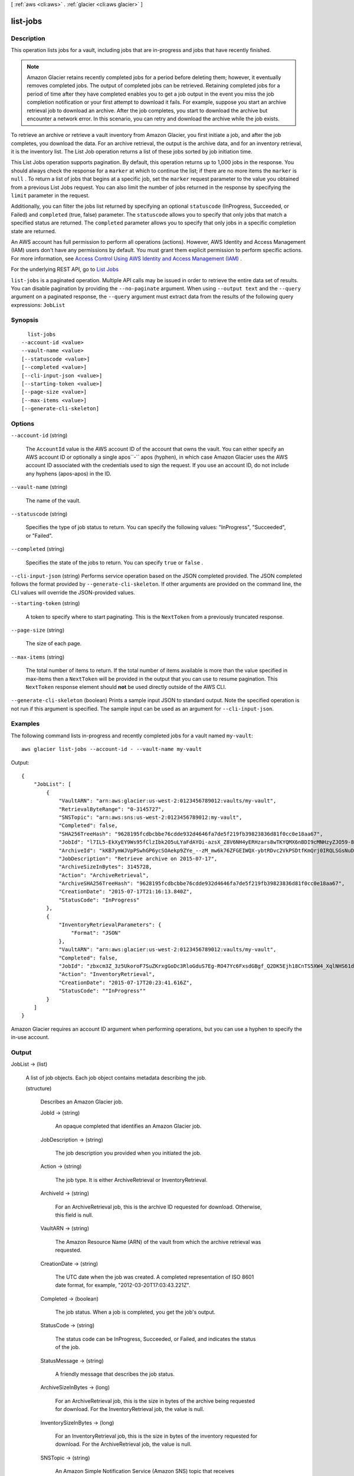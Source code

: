 [ :ref:`aws <cli:aws>` . :ref:`glacier <cli:aws glacier>` ]

.. _cli:aws glacier list-jobs:


*********
list-jobs
*********



===========
Description
===========



This operation lists jobs for a vault, including jobs that are in-progress and jobs that have recently finished. 

 

.. note::

  

  Amazon Glacier retains recently completed jobs for a period before deleting them; however, it eventually removes completed jobs. The output of completed jobs can be retrieved. Retaining completed jobs for a period of time after they have completed enables you to get a job output in the event you miss the job completion notification or your first attempt to download it fails. For example, suppose you start an archive retrieval job to download an archive. After the job completes, you start to download the archive but encounter a network error. In this scenario, you can retry and download the archive while the job exists. 

  

 

To retrieve an archive or retrieve a vault inventory from Amazon Glacier, you first initiate a job, and after the job completes, you download the data. For an archive retrieval, the output is the archive data, and for an inventory retrieval, it is the inventory list. The List Job operation returns a list of these jobs sorted by job initiation time.

 

This List Jobs operation supports pagination. By default, this operation returns up to 1,000 jobs in the response. You should always check the response for a ``marker`` at which to continue the list; if there are no more items the ``marker`` is ``null`` . To return a list of jobs that begins at a specific job, set the ``marker`` request parameter to the value you obtained from a previous List Jobs request. You can also limit the number of jobs returned in the response by specifying the ``limit`` parameter in the request.

 

Additionally, you can filter the jobs list returned by specifying an optional ``statuscode`` (InProgress, Succeeded, or Failed) and ``completed`` (true, false) parameter. The ``statuscode`` allows you to specify that only jobs that match a specified status are returned. The ``completed`` parameter allows you to specify that only jobs in a specific completion state are returned.

 

An AWS account has full permission to perform all operations (actions). However, AWS Identity and Access Management (IAM) users don't have any permissions by default. You must grant them explicit permission to perform specific actions. For more information, see `Access Control Using AWS Identity and Access Management (IAM)`_ .

 

For the underlying REST API, go to `List Jobs`_  



``list-jobs`` is a paginated operation. Multiple API calls may be issued in order to retrieve the entire data set of results. You can disable pagination by providing the ``--no-paginate`` argument.
When using ``--output text`` and the ``--query`` argument on a paginated response, the ``--query`` argument must extract data from the results of the following query expressions: ``JobList``


========
Synopsis
========

::

    list-jobs
  --account-id <value>
  --vault-name <value>
  [--statuscode <value>]
  [--completed <value>]
  [--cli-input-json <value>]
  [--starting-token <value>]
  [--page-size <value>]
  [--max-items <value>]
  [--generate-cli-skeleton]




=======
Options
=======

``--account-id`` (string)


  The ``AccountId`` value is the AWS account ID of the account that owns the vault. You can either specify an AWS account ID or optionally a single apos``-`` apos (hyphen), in which case Amazon Glacier uses the AWS account ID associated with the credentials used to sign the request. If you use an account ID, do not include any hyphens (apos-apos) in the ID. 

  

``--vault-name`` (string)


  The name of the vault.

  

``--statuscode`` (string)


  Specifies the type of job status to return. You can specify the following values: "InProgress", "Succeeded", or "Failed".

  

``--completed`` (string)


  Specifies the state of the jobs to return. You can specify ``true`` or ``false`` .

  

``--cli-input-json`` (string)
Performs service operation based on the JSON completed provided. The JSON completed follows the format provided by ``--generate-cli-skeleton``. If other arguments are provided on the command line, the CLI values will override the JSON-provided values.

``--starting-token`` (string)
 

  A token to specify where to start paginating. This is the ``NextToken`` from a previously truncated response.

   

``--page-size`` (string)
 

  The size of each page.

   

  

  

``--max-items`` (string)
 

  The total number of items to return. If the total number of items available is more than the value specified in max-items then a ``NextToken`` will be provided in the output that you can use to resume pagination. This ``NextToken`` response element should **not** be used directly outside of the AWS CLI.

   

``--generate-cli-skeleton`` (boolean)
Prints a sample input JSON to standard output. Note the specified operation is not run if this argument is specified. The sample input can be used as an argument for ``--cli-input-json``.



========
Examples
========

The following command lists in-progress and recently completed jobs for a vault named ``my-vault``::

  aws glacier list-jobs --account-id - --vault-name my-vault

Output::

  {
      "JobList": [
          {
              "VaultARN": "arn:aws:glacier:us-west-2:0123456789012:vaults/my-vault",
              "RetrievalByteRange": "0-3145727",
              "SNSTopic": "arn:aws:sns:us-west-2:0123456789012:my-vault",
              "Completed": false,
              "SHA256TreeHash": "9628195fcdbcbbe76cdde932d4646fa7de5f219fb39823836d81f0cc0e18aa67",
              "JobId": "l7IL5-EkXyEY9Ws95fClzIbk2O5uLYaFdAYOi-azsX_Z8V6NH4yERHzars8wTKYQMX6nBDI9cMNHzyZJO59-8N9aHWav",
              "ArchiveId": "kKB7ymWJVpPSwhGP6ycSOAekp9ZYe_--zM_mw6k76ZFGEIWQX-ybtRDvc2VkPSDtfKmQrj0IRQLSGsNuDp-AJVlu2ccmDSyDUmZwKbwbpAdGATGDiB3hHO0bjbGehXTcApVud_wyDw",
              "JobDescription": "Retrieve archive on 2015-07-17",
              "ArchiveSizeInBytes": 3145728,
              "Action": "ArchiveRetrieval",
              "ArchiveSHA256TreeHash": "9628195fcdbcbbe76cdde932d4646fa7de5f219fb39823836d81f0cc0e18aa67",
              "CreationDate": "2015-07-17T21:16:13.840Z",
              "StatusCode": "InProgress"
          },
          {
              "InventoryRetrievalParameters": {
                  "Format": "JSON"
              },
              "VaultARN": "arn:aws:glacier:us-west-2:0123456789012:vaults/my-vault",
              "Completed": false,
              "JobId": "zbxcm3Z_3z5UkoroF7SuZKrxgGoDc3RloGduS7Eg-RO47Yc6FxsdGBgf_Q2DK5Ejh18CnTS5XW4_XqlNHS61dsO4CnMW",
              "Action": "InventoryRetrieval",
              "CreationDate": "2015-07-17T20:23:41.616Z",
              "StatusCode": ""InProgress""
          }
      ]
  }

Amazon Glacier requires an account ID argument when performing operations, but you can use a hyphen to specify the in-use account.


======
Output
======

JobList -> (list)

  

  A list of job objects. Each job object contains metadata describing the job. 

  

  (structure)

    

    Describes an Amazon Glacier job.

    

    JobId -> (string)

      

      An opaque completed that identifies an Amazon Glacier job.

      

      

    JobDescription -> (string)

      

      The job description you provided when you initiated the job.

      

      

    Action -> (string)

      

      The job type. It is either ArchiveRetrieval or InventoryRetrieval.

      

      

    ArchiveId -> (string)

      

      For an ArchiveRetrieval job, this is the archive ID requested for download. Otherwise, this field is null.

      

      

    VaultARN -> (string)

      

      The Amazon Resource Name (ARN) of the vault from which the archive retrieval was requested.

      

      

    CreationDate -> (string)

      

      The UTC date when the job was created. A completed representation of ISO 8601 date format, for example, "2012-03-20T17:03:43.221Z".

      

      

    Completed -> (boolean)

      

      The job status. When a job is completed, you get the job's output.

      

      

    StatusCode -> (string)

      

      The status code can be InProgress, Succeeded, or Failed, and indicates the status of the job.

      

      

    StatusMessage -> (string)

      

      A friendly message that describes the job status.

      

      

    ArchiveSizeInBytes -> (long)

      

      For an ArchiveRetrieval job, this is the size in bytes of the archive being requested for download. For the InventoryRetrieval job, the value is null.

      

      

    InventorySizeInBytes -> (long)

      

      For an InventoryRetrieval job, this is the size in bytes of the inventory requested for download. For the ArchiveRetrieval job, the value is null.

      

      

    SNSTopic -> (string)

      

      An Amazon Simple Notification Service (Amazon SNS) topic that receives notification.

      

      

    CompletionDate -> (string)

      

      The UTC time that the archive retrieval request completed. While the job is in progress, the value will be null.

      

      

    SHA256TreeHash -> (string)

      

      For an ArchiveRetrieval job, it is the checksum of the archive. Otherwise, the value is null.

       

      The SHA256 tree hash value for the requested range of an archive. If the Initiate a Job request for an archive specified a tree-hash aligned range, then this field returns a value. 

       

      For the specific case when the whole archive is retrieved, this value is the same as the ArchiveSHA256TreeHash value. 

       

      This field is null in the following situations: 

       
      * Archive retrieval jobs that specify a range that is not tree-hash aligned.
       

       

       
      * Archival jobs that specify a range that is equal to the whole archive and the job status is InProgress.
       

       

       
      * Inventory jobs.
       

       

      

      

    ArchiveSHA256TreeHash -> (string)

      

      The SHA256 tree hash of the entire archive for an archive retrieval. For inventory retrieval jobs, this field is null. 

      

      

    RetrievalByteRange -> (string)

      

      The retrieved byte range for archive retrieval jobs in the form "*StartByteValue* -*EndByteValue* " If no range was specified in the archive retrieval, then the whole archive is retrieved and *StartByteValue* equals 0 and *EndByteValue* equals the size of the archive minus 1. For inventory retrieval jobs this field is null. 

      

      

    InventoryRetrievalParameters -> (structure)

      

      Parameters used for range inventory retrieval.

      

      Format -> (string)

        

        The output format for the vault inventory list, which is set by the **initiate-job** request when initiating a job to retrieve a vault inventory. Valid values are "CSV" and "JSON".

        

        

      StartDate -> (string)

        

        The start of the date range in UTC for vault inventory retrieval that includes archives created on or after this date. A completed representation of ISO 8601 date format, for example, 2013-03-20T17:03:43Z.

        

        

      EndDate -> (string)

        

        The end of the date range in UTC for vault inventory retrieval that includes archives created before this date. A completed representation of ISO 8601 date format, for example, 2013-03-20T17:03:43Z.

        

        

      Limit -> (string)

        

        Specifies the maximum number of inventory items returned per vault inventory retrieval request. This limit is set when initiating the job with the a **initiate-job** request. 

        

        

      Marker -> (string)

        

        An opaque completed that represents where to continue pagination of the vault inventory retrieval results. You use the marker in a new **initiate-job** request to obtain additional inventory items. If there are no more inventory items, this value is ``null`` . For more information, see `Range Inventory Retrieval`_ .

        

        

      

    

  

Marker -> (string)

  

  An opaque completed that represents where to continue pagination of the results. You use this value in a new List Jobs request to obtain more jobs in the list. If there are no more jobs, this value is ``null`` . 

  

  



.. _Access Control Using AWS Identity and Access Management (IAM): http://docs.aws.amazon.com/amazonglacier/latest/dev/using-iam-with-amazon-glacier.html
.. _Range Inventory Retrieval: http://docs.aws.amazon.com/amazonglacier/latest/dev/api-initiate-job-post.html#api-initiate-job-post-vault-inventory-list-filtering
.. _List Jobs: http://docs.aws.amazon.com/amazonglacier/latest/dev/api-jobs-get.html
